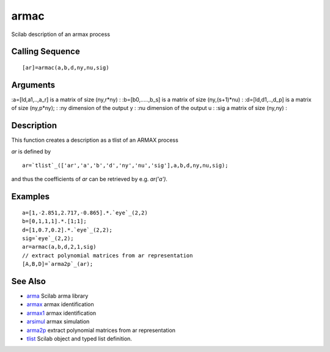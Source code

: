 


armac
=====

Scilab description of an armax process



Calling Sequence
~~~~~~~~~~~~~~~~


::

    [ar]=armac(a,b,d,ny,nu,sig)




Arguments
~~~~~~~~~

:a=[Id,a1,..,a_r] is a matrix of size (ny,r*ny)
: :b=[b0,.....,b_s] is a matrix of size (ny,(s+1)*nu)
: :d=[Id,d1,..,d_p] is a matrix of size (ny,p*ny);
: :ny dimension of the output y
: :nu dimension of the output u
: :sig a matrix of size (ny,ny)
:



Description
~~~~~~~~~~~

This function creates a description as a tlist of an ARMAX process

`ar` is defined by


::

    ar=`tlist`_(['ar','a','b','d','ny','nu','sig'],a,b,d,ny,nu,sig);


and thus the coefficients of `ar` can be retrieved by e.g. `ar('a')`.



Examples
~~~~~~~~


::

    a=[1,-2.851,2.717,-0.865].*.`eye`_(2,2)
    b=[0,1,1,1].*.[1;1];
    d=[1,0.7,0.2].*.`eye`_(2,2);
    sig=`eye`_(2,2);
    ar=armac(a,b,d,2,1,sig)
    // extract polynomial matrices from ar representation 
    [A,B,D]=`arma2p`_(ar);




See Also
~~~~~~~~


+ `arma`_ Scilab arma library
+ `armax`_ armax identification
+ `armax1`_ armax identification
+ `arsimul`_ armax simulation
+ `arma2p`_ extract polynomial matrices from ar representation
+ `tlist`_ Scilab object and typed list definition.


.. _arma: arma.html
.. _arsimul: arsimul.html
.. _armax1: armax1.html
.. _arma2p: arma2p.html
.. _tlist: tlist.html
.. _armax: armax.html


